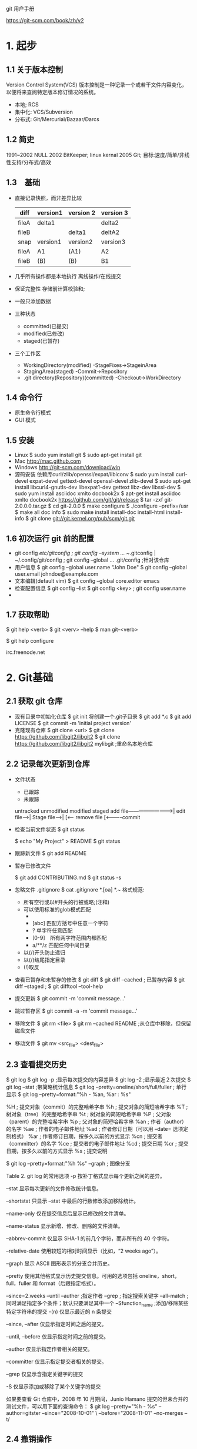 git 用户手册

https://git-scm.com/book/zh/v2

* 1. 起步
** 1.1 关于版本控制
Version Control System(VCS)
版本控制是一种记录一个或若干文件内容变化，以便将来查阅特定版本修订情况的系统。
 - 本地; RCS
 - 集中化: VCS/Subversion
 - 分布式: Git/Mercurial/Bazaar/Darcs
** 1.2 简史
   1991~2002 NULL
   2002 BitKeeper; linux kernal
   2005 Git; 目标:速度/简单/非线性支持/分布式/高效
** 1.3　基础
   - 直接记录快照，而非差异比较
     | diff  | version1 | version 2 | version 3 |
     |-------+----------+-----------+-----------|
     | fileA | delta1   |           | delta2    |
     | fileB |          | delta1    | deltA2    |
     |-------+----------+-----------+-----------|
     | snap  | version1 | version2  | version3  |
     |-------+----------+-----------+-----------|
     | fileA | A1       | (A1)      | A2        |
     | fileB | (B)      | (B)       | B1        |
   - 几乎所有操作都是本地执行
     离线操作/在线提交
   - 保证完整性
     存储前计算校验和;
   - 一般只添加数据
   - 三种状态
     + committed(已提交)
     + modified(已修改)
     + staged(已暂存)
   - 三个工作区
     + WorkingDirectory(modified) -StageFixes->StageinArea
     + StagingArea(staged) -Commit->Repository
     + .git directory(Repository)(committed) -Checkout->WorkDirectory
** 1.4 命令行
   - 原生命令行模式
   - GUI 模式
** 1.5 安装
   - Linux
     $ sudo yum install git
     $ sudo apt-get install git
   - Mac
     http://mac.github.com
   - Windows
     http://git-scm.com/download/win
   - 源码安装
     依赖库curl/zlib/openssl/expat/libiconv
     $ sudo yum install curl-devel expat-devel gettext-devel openssl-devel zlib-devel
     $ sudo apt-get install libcurl4-gnutls-dev libexpat1-dev gettext libz-dev libssl-dev
     $ sudo yum install asciidoc xmlto docbook2x
     $ apt-get install asciidoc xmlto docbook2x
     https://github.com/git/git/release
     $ tar -zxf git-2.0.0.0.tar.gz
     $ cd git-2.0.0
     $ make configure
     $ ./configure --prefix=/usr
     $ make all doc info
     $ sudo make install install-doc install-html install-info
     $ git clone git://git.kernel.org/pub/scm/git.git
** 1.6 初次运行 git 前的配置
   - git config 
     /etc/gitconfig ; git config --system ...
     ~/.gitconfig | ~/.config/git/config ; git config --global ...
     .git/config ;针对该仓库
   - 用户信息
     $ git config --global user.name "John Doe"
     $ git config --global user.email johndoe@example.com
   - 文本编辑(default vim)
     $ git config --global core.editor emacs
   - 检查配置信息
     $ git config --list
     $ git config <key> ; git config user.name
   - 
** 1.7 获取帮助
   $ git help <verb>
   $ git <verv> --help
   $ man git-<verb>
   
   $ git help configure

   irc.freenode.net
* 2. Git基础
** 2.1 获取 git 仓库
   - 现有目录中初始化仓库
     $ git init
     将创建一个.git子目录
     $ git add *.c
     $ git add LICENSE
     $ git commit -m 'initial project version'
   - 克隆现有仓库
     $ git clone <url>
     $ git clone https://github.com/libgit2/libgit2
     $ git clone https://github.com/libgit2/libgit2 mylibgit ;重命名本地仓库
** 2.2 记录每次更新到仓库
   - 文件状态
     + 已跟踪
     + 未跟踪
    untracked  unmodified  modified  staged 
     add file-------------------------->|
     edit file--->|
     Stage file-->|
     [<------ remove file
     [<-----------commit
   - 检查当前文件状态
     $ git status 

     $ echo "My Project" > README
     $ git status 
   - 跟踪新文件
     $ git add README
   - 暂存已修改文件
     
     $ git add CONTRIBUTING.md
     $ git status -s
   - 忽略文件
     .gitignore
     $ cat .gitignore
     *.[oa]
     *.~
     格式规范:
     + 所有空行或以#开头的行被或略;(注释)
     + 可以使用标准的glob模式匹配
       - * 匹配0~n任意字符
       - [abc] 匹配方括号中任意一个字符
       - ? 单字符任意匹配
       - [0-9]　所有两字符范围内都匹配
       - a/**/z 匹配任何中间目录
     + 以(/)开头防止递归
     + 以(/)结尾指定目录
     + (!)取反
   - 查看已暂存和未暂存的修改
     $ git diff 
     $ git diff --cached ; 已暂存内容
     $ git diff --staged ; 
     $ git difftool --tool-help
   - 提交更新
     $ git commit -m 'commit message...'
   - 跳过暂存区
     $ git commit -a -m 'commit message...'
   - 移除文件
     $ git rm <file>
     $ git rm --cached README ;从仓库中移除，但保留磁盘文件
   - 移动文件
     $ git mv <src_file> <dest_file>
** 2.3 查看提交历史
   $ git log 
   $ git log -p ;显示每次提交的内容差异
   $ git log -2 ;显示最近２次提交
   $ git log --stat ;带简略统计信息
   $ git log --pretty=oneline/short/full/fuller ; 单行显示
   $ git log --pretty=format:"%h - %an, %ar : %s"

%H ; 提交对象（commit）的完整哈希字串
%h ; 提交对象的简短哈希字串
%T ; 树对象（tree）的完整哈希字串
%t ; 树对象的简短哈希字串
%P ; 父对象（parent）的完整哈希字串
%p ; 父对象的简短哈希字串
%an ; 作者（author）的名字
%ae ; 作者的电子邮件地址
%ad ; 作者修订日期（可以用 --date= 选项定制格式）
%ar ; 作者修订日期，按多久以前的方式显示
%cn ; 提交者（committer）的名字
%ce ; 提交者的电子邮件地址
%cd ; 提交日期
%cr ; 提交日期，按多久以前的方式显示
%s ; 提交说明

   $ git log --pretty=format:"%h %s" --graph ; 图像分支


Table 2. git log 的常用选项
-p
按补丁格式显示每个更新之间的差异。

--stat
显示每次更新的文件修改统计信息。

--shortstat
只显示 --stat 中最后的行数修改添加移除统计。

--name-only
仅在提交信息后显示已修改的文件清单。

--name-status
显示新增、修改、删除的文件清单。

--abbrev-commit
仅显示 SHA-1 的前几个字符，而非所有的 40 个字符。

--relative-date
使用较短的相对时间显示（比如，“2 weeks ago”）。

--graph
显示 ASCII 图形表示的分支合并历史。

--pretty
使用其他格式显示历史提交信息。可用的选项包括 oneline，short，full，fuller 和 format（后跟指定格式）。

--since=2.weeks
--until
--auther ;指定作者
--grep ; 指定搜索关键字
--all-match ; 同时满足指定多个条件；默认只要满足其中一个
--Sfunction_name ;添加/移除某些特定字符串的提交
-(n)
仅显示最近的 n 条提交

--since, --after
仅显示指定时间之后的提交。

--until, --before
仅显示指定时间之前的提交。

--author
仅显示指定作者相关的提交。

--committer
仅显示指定提交者相关的提交。

--grep
仅显示含指定关键字的提交

-S
仅显示添加或移除了某个关键字的提交

如果要查看 Git 仓库中，2008 年 10 月期间，Junio Hamano 提交的但未合并的测试文件，可以用下面的查询命令：
$ git log --pretty="%h - %s" --author=gitster --since="2008-10-01" \
   --before="2008-11-01" --no-merges -- t/
** 2.4 撤销操作
   有时候我们提交完了才发现漏掉了几个文件没有添加，或者提交信息写错了。 此时，可以运行带有 --amend 选项的提交命令尝试重新提交：
   $ git commit --amend
   
   $ git reset HEAD <files...> ; 取消暂存的文件
   
   $ git checkout -- <files...> ; 取消对文件的修改
** 2.5 远程仓库的使用
   $ git remote -v
   - 添加远程仓库
     $ git remote add <shortname> <url>
     
     $ git remote
     origin
     $ git remote add pb https://github.com/paulboone/ticgit 
     $ git remote -v
     ...
     $ git fetch pb

   - 从远程仓库在那个抓取与拉取
     $ git fetch <remote-name>

   - 推送到仓库
     $ git push <remote-name> <branch-name>
     $ git push origin master

   - 查看远程仓库
     $ git remote show <remote-name>

   - 移除和重命名
     $ git remote rename pb paul
     $ git remote
     $ git remote rm paul

** 2.6 打标签
   - 列出标签
     $ git tag
     v0.1
     v1.3
     $ git tag -l 'v1.8.5*'
     v1.8.5
     v1.8.5-rc0
     ...
     
   - 创建标签
     + ligntweight(轻量级标签)
       $ git tag v1.4-lw
       $ git tag 
       v0.1
       v1.3
       v1.4
       v1.4-lw
       $ git show v1.4-lw
     + annotated(附注标签)
i       $ git tag -a v1.4 -m 'my version 1.4'
       $ git tag 
       v0.1
       v1.3
       v1.4
       $ git show v1.4
       ...
   - 后期打标签
     $ git log --pretty=oneline
     15027957....
     a6b4c974....
     ....
     $ git tag -a v1.2 a6b4c974
     $ git tag 
     v0.1
     v1.2
     v1.3
     ...
   - 共享标签
     $ git push origin <tagname>　; 推送指定标签
     $ git push origin --tags ; 一次性推送所有为上次标签
   - 检出标签
     $git checkout -b <brenchname> <tagname> ; 创建tagname分支;
** 2.7 别名
   Git 并不会在你输入部分命令时自动推断出你想要的命令。 如果不想每次都输入完整的 Git 命令，可以通过 git config 文件来轻松地为每一个命令设置一个别名。 这里有一些例子你可以试试：

$ git config --global alias.co checkout
$ git config --global alias.br branch
$ git config --global alias.ci commit
$ git config --global alias.st status
$ git config --global alias.unstage 'reset HEAD --'
$ git config --global alias.last 'log -1 HEAD'
$ git config --global alias.visual '!gitk'　; 运行外部命令(协作工具)
** 2.8
* 3 分支
** 3.1 简介
    Git 处理分支的方式可谓是难以置信的轻量；必杀技特性
    98ca9 <------ 34ac2 <----- f30ab<--v1.0/master/HEADER

   - 分支创建
     $ git branch testing

     98ca9 <------ 34ac2 <----- f30ab<--v1.0/master/HEADER/testing

     $ glt log --oneline --decorate 
     f30ab(HEAD,master,testing)....

   - 分支切换
     $ git checkout testing
     
     98ca9 <------ 34ac2 <----- f30ab<--\-\
                   v1.0/master----------/ |
            HEADER---->testing------------/

     $ vim test.rb
     $ git commit -a -m 'made a change'

     98ca9 <------ 34ac2 <----- f30ab<--\-- 87ab2 --\
                   v1.0/master----------/           |
            HEADER---->testing----------------------/
     
     $ git checkout master 
     $ vim test.rb
     $ git commit -a -m 'make other changes'
     
                   HEADER----> master ----> -------\
                                         /--c2b93--/
     98ca9 <------ 34ac2 <----- f30ab<--/
                                        \-- 87ab2 --\
                       testing----------------------/
     $ git log --oneline --decorate --graph --all 
     
** 3.2 分支的新建与合并
   让我们来看一个简单的分支新建与分支合并的例子，实际工作中你可能会用到类似的工作流。 你将经历如下步骤：
 1. 开发某个网站。
 2. 为实现某个新的需求，创建一个分支。
 3. 在这个分支上开展工作。
正在此时，你突然接到一个电话说有个很严重的问题需要紧急修补。 你将按照如下方式来处理：
 1. 切换到你的线上分支（production branch）。
 2. 为这个紧急任务新建一个分支，并在其中修复它。
 3.　在测试通过之后，切换回线上分支，然后合并这个修补分支，最后将改动推送到线上分支。
 4. 切换回你最初工作的分支上，继续工作。

*** 推演:
  1. 新建分支
     C0 <---- C1 <---- C2 <----master 
     现在，你已经决定要解决你的公司使用的问题追踪系统中的 #53         
     问题。想要新建一个分支并同时切换到那个分支上，你可以运行一个带有 -b 参数的
     git checkout 命令：
     $ git checkout -b iss53 ; git branch iss53 && git checkout iss53
     Switched to a new branch "iss53"

     C0 <---- C1 <---- C2 <--\----master 
                              \---iss53(HEADER)
    $ vim index.html
    $ git commit -a -m 'add a new footer [issue 53]'

     C0 <---- C1 <---- C2 <--\---- master 
                              \--- C3 <---- iss53
  2. 处理紧急问题：
    $ git checkout master 
    $ git checkout -b hotfix
    $ vim index.html 
    ...
    $ git commit -a -m 'fixed the broken email address'
    ...
    
     C0 <---- C1 <---- C2 <--\---- master 
                              \--- C3 <---- iss53
                               \--- C4 <---- hotfix
  3. 合并分支
      $ git checkout master 
      $ git merge hotfix
      ......(Fast-forword)
   
   C0 <---- C1 <---- C2 <--\
                            \--- C3 <---- iss53
                             \--- C4 <---- hotfix -- master(高效合并)
  4. 删除不需要的紧急分支
     $ git branch -d hotfix
     Deleted branch hotfix(3a0874c)

   C0 <---- C1 <---- C2 <--\
                            \--- C3 <---- iss53
                             \--- C4 <-------------- master(高效合并)
  5. 切换会#53问题分支
     $ git checkout iss53
     $ vim index.html
     ...
     $ git commit -a -m 'finished the new footer [issue 53]'
   
     C0 <---- C1 <---- C2 <--\
                              \--- C3 <---- C5 <---- iss53
                               \--- C4 <-------------- master(高效合并)
  6. 分支合并
     - 无冲突分支合并
       $ git checkout master 
       $ git merge iss53
       Merge made by the 'recursive' strategy.
                    commonAncestor
      　C0 <---- C1 <---- C2 <--\             MergeInto
        　                       \--- C3 <---- C5 <---- iss53
          　                      \--- C4 <-------------- master(高效合并)
            　                      MergeIn
              　      commonAncestor
      　C0 <---- C1 <---- C2 <--\---- C4 <------------/-- C6 <-- master
        　                       \--- C3 <---- C5 <--/-- iss53
     - 有冲突分支合并
       $ git merge iss53
       Atuo-merging idex.html 
       CONFLICT(content): Merge conflict in index.html 
       Atomatic merge failed: fix conflicts and then commit the result.
       $ git status
       On branch master 
       You have unmerged paths.
         (fix conflict and run "git commit")
       Unmerged paths:
         (use "git add <file>..." to mark resolution)
           both modified: index.html 
       no changes added to commit (use "git add" and/or "git commit -a")
       任何因包含合并冲突而有待解决的文件，都会以未合并状态标识出来。 Git    
        会在有冲突的文件中加入标准的冲突解决标记，这样你可以打开这些包含冲突的
        文件然后手动解决冲突。 出现冲突的文件会包含一些特殊区段，看起来像下面
        这个样子：
        <<<<<<< HEAD:index.html
        <div id="footer">contact : email.support@github.com</div>
        =======
        <div id="footer">
          please contact us at support@github.com
        </div>
        >>>>>>> iss53:index.html
        这表示 HEAD 所指示的版本（也就是你的 master        
        分支所在的位置，因为你在运行 merge 命令的时候已经检出到了这个分支）
        在这个区段的上半部分（======= 的上半部分），而 iss53 分支所指示的
        版本在======= 的下半部分。 为了解决冲突，你必须选择使用由 =======
        分割的两部分中的一个，或者你也可以自行合并这些内容。 例如，你可以
        通过把这段内容换成下面的样子来解决冲突：
        <div id="footer">
          please contact us at email.support@github.com
        </div>
        $git mergetool
  7. 删除iss53分支
     $ git branch -d iss53
   
** 3.3 分支管理
   - 分支管理
     $ git branch 
     iss53 
     *master 
     testing
     
     $ git breach -v
     $ git branch --merged/--no-merged 
     $ git branch -d <name>

** 3.4 分支开发工作流
 - 概述
   鼓励分支开发;(指针操作，极其高效)
   分支策略(branching scheme);
 - 长期分支
   + 只在 master 分支上保留完全稳定的代码;
   + develop/next 平行分支，做后续开发测试;
     不必绝对稳定，一旦稳定就合并如 master 分支;
   + 渐近稳定分支线性图(work silos 流水线)
     C1 <--\-- master
            \-- C2 <-- C3 <--\-- develop 
                              \-- C4 <-- C5 topic 
   + 大型项目proposed(建议)/proposed_updates(建议更新)
     使分支具有不同级别的稳定性;
 - 特性分支
   被用来实现单一特性或其相关工作;
   iss53/hotfix 特性分支
   合并后删除
   不必在乎他们的建立顺序和工作进度
                              /- C12<--C13 dumbidea
   C0<--C1<-\-C3<--C9<--C10<-/- master 
                \-C2<--C4<-\-C5<--C6<-- iss91
                                \- C7<--C8<--C11 iss91v2

   使用iss91v2 / dumbidea 方案;
   放弃 iss91
                                          /--- dumbidea
   C0<--C1<-\-C3<--C9<--C10<--C12<--C13<-/--/-- master 
             \-C2<--C4<--C7<--C8<--C11<----/-- iss91v2

** 3.5 远程分支
 - 概述
   远程引用(指针),包括分支标签...;
   $ git ls-remote 
   $ git remote show (remote)
   已(remote)/(branch)形式命名;
 - 用例: 同时远程推送iss53分支
   origin/iss53 
   git.ourcompany.commit
   $ git clone git.ourcompany.commit 
   origin/master 
   $ git clone <url> -o booyah
   booyah/master 
   
   C1<--C2<--C3<--\-- origin/master(remote branch)
                   \-- master(local branch)

   C3<--C2<--C3<--\--C4<--C5<-- master(local branch)
                   \-- origin/master(remote branch)

   同步远程分支
   $ get fetch origin 

   C3<--C2<--C3<--\--C4<--C5<-- master(local branch)
                   \-- C3_1 <-- C3_2 origin/master(remote branch)

   有另一个内部Git服务器(git.team1.ourcompany.com)
   $ git remote add teamone git://git.team1.xxx.com; 添加一个新的远程仓库
   $ git fetch teamone
                          /-- teamone/master 
   C3<--C2<--C3<--\--C4<-/-C5<-- master(local branch)
                   \-- C3_1 <-- C3_2 origin/master(remote branch)
 - 推送
   推送到有写入权限的远程仓库上;
   $ git push origin serverfix
   $ git push origin serverfix:awesomebranch
   $ git config --golbal credential.helper cache ; 缓存用户名密码
   $ git fetch origin ; 抓取远程分支 serverfix
   $ git merge origin/serverix ; 合并 serverfix 分支到当前分支
   $ git checkout -b serverfix origin/serverfix ; 远程分支到拉本地分支
   $ git checkout --track origin/serverix ; 等同上一条命令
 - 跟踪分支
   从一个远程跟踪分支检出一个本地分支会自动创建一个叫做 “跟踪分支
   或 “上游分支。
   $ git pull ; 拉去远程分支数据
   $ git branch -u origin/serverfix ; 设置随时更新上游分支
   $ git merge @{u} ; git merge origin/master 
   $ git fetch --all ; 同步所有远程分支
   $ git branch -vv ; 显示所有设置的跟踪分支
     iss53     7e424c3 [origin/iss53: ahead 2(2个为提交)] log
     master    1ae2a45 [origin/master] deploying index fix
   * serverfix f8674d9 [teamone/server-fix-good: ahead 3, behind 1] fix
 - 拉取
   $ git pull ; git fetch && git merge
 - 删除远程分支
   $ git push origin --delete serverfix ; 删除 serverfix 远程分支
   
** 3.6 变基
 - 概述
   在 Git 中整合来自不同分支的修改主要有两种方法：merge 以及 rebase;
   在本节中我们将学习什么是“变基”，怎样使用“变基
   展示该操作的惊艳之处，以及指出在何种情况下你应避免使用它。
 - 你可以提取在 C4 中引入的补丁和修改，然后在 C3 的基础上应用一次。
   在 Git 中，这种操作就叫做 变基(rebase)。
   C0<--C1<--C2<--<-\-C3<--master 
                     \--C4<--experiment 
   $ git checkout experiment
   $ git rebase master

   C0<--C1<--C2<--<--C3<--C4'<--experiment/master

   First, rewinding head to replay your work on top of it...
   Applying: added staged command
   $ git checkout master
   $ git merge experiment 
                                  /-- master   
   C0<--C1<--C2<--<-\-C3<--C4'<--/---experiment
 - 更有趣的变更基用例
   C1<--C2<--\-C5<--C6<-- master 
              \--C3<--\-C4<--C10<-- server 
                       \--C8<--C9<-- clinet
   合并client分支; 不合并server分支; 利用--onto选项
   $ git rebase --onto master server client
                          /-- master 
   C1<--C2<--\-C5<--C6<--/-C8'<--C9'<-- client
              \--C3<--C4<--C10<-- server 
                       
   $ git checkout master 
   $ git merge client 
   C1<--C2<--\-C5<--C6<--C8'<--C9'<-- client/master
              \--C3<--C4<--C10<-- server 
 
   $ git rebase master server
   C1<--C2<--\-C5<--C6<--C8'<--C9'<-\-C3'<--C4'<--C10'<-- server 
                                     \-- client/master
   $ git checkout master 
   $ git merge server
   C1<--C2<--\-C5<--C6<--C8'<--C9'<-\-C3'<--C4'<--C10'<-- server/master/client 

   $ git branch -d client
   $ git branch -d server
 - 不要对在你的仓库外有副本的分支执行变基
   总的原则是，只对尚未推送或分享给别人的本地修改执行变基操作清理历史，
   从不对已推送至别处的提交执行变基操作，这样，你才能享受到两种方式带来的便利。
   C1<-- master 
   C1<-\- teamone/master 
        \--C2<--C3<-- master 

   C1<--\-C4<----/-C6<-- teamone/master 
         \--C5--/

         /--C5--\
   C1<--/-C4<----\-C6<-\- teamone/master 
        \--C2<--C3<-----\--C7<-- master 
   
   $ git push --force
   C1<--C5<--C4'<-- origin/master 

         /--C5--\--C4'<-- termone/master 
   C1<--/-C4<----\-C6<-\
        \--C2<--C3<-----\--C7<-- master

         /--C5--\--C4'<-------\ termone/master 
   C1<--/-C4<----\-C6<-\       \
        \--C2<--C3<-----\--C7<--\--C8  master
   
 - 用变基解决变基
   $ git rebase teamone/master
   C1<--C5<--C4'<--\-C2'<--C3'<-- master
                    \-- termone/master 

   $ git pull --rebase ; get fetch && git rebase teamone/master 
   $ git config --global pull.rebase true
   
* 4 服务器上的Git
** 4.1 协议
 - Local(本地协议)
   NFS挂载
   $ git clone /opt/git/project.git
   $ git clone file:///opt/git/porject.git
   $ git remote add local_broj /opt/git/project.git
 - HTTP
   + Smart HTTP
     
   + Dumb HTTP
     $ cd /var/www/htdocs/
     $ git clone --bare /path/to/git_project gitproject.git
     $ cd gitproject.git
     $ mv hooks/post-update.sample hooks/post-update
     $ chmod a+x hooks/post-update

 - SSH 
   $ git clone ssh://user@server/project.git

 - Git  
   无加密, 全部只读或读写;
** 4.2 搭建Git服务
 1. 导出裸仓库
   $ git clone --bare my_project my_project.git
   ; $ cp -Rf my_project/.git my_project.git
 2. 把裸仓库放到服务器上
    $ scp -r my_project.git user@git.example.com:/opt/git
    $ git clone user@git.example.com:/opt/git/my_project.git
    
    分享仓库可写
    $ ssh user@git.example.com 
    $ cd /opt/git/my_project.git
    $ git init --bire --shared

** 4.3 生成SSH公钥
    $ cd ~/.ssh
    $ ls
    ... id_dsa id_dsa.pub
    ;... id_rsa id_rsa.pub 
    $ ssh-keygen ; 生成密钥对
    ... ; 找不到的情况下自己生成
    
** 4.4 配置服务器
 $ sudo adduser git
 $ su git 
 $ cd 
 $ mkdir .ssh && chmod 700 .ssh
 $ touch .ssh/authorized_keys && chmod 600 .ssh/authorized_keys
 $ cat /tmp/id_rsa.john.pub
 ...
 $ cat /tmp/id_rsa.john.pub >> ~/.ssh/authorized_keys  
 $ cat /tmp/id_rsa.***.pub >> ~/.ssh/authorized_keys
 $ cd /opt/git
 $ mkdir project.git
 $ cd project.git
 $ git init --bare 
 
 # on John's computer 
 $ cd myproject
 $ git init 
 $ git add .
 $ git commit -m 'initial commit'
 $ git remote add origin git@gitserver:/opt/git/project.git
 $ git push origin master 
 
 # other developer 
 $ git clone git@gitserver:/opt/git/project.git
 $ cd project 
 $ vim README 
 $ git commit -am 'fix for the README file' 
 $ git push origin master 
 
 # 利用 git-shell 进行权限控制
 $ cat /etc/shells ; see if git-shell is already in here
 $ which git-shell ; make sure git-shell is installed on you system.
 $ sudo vim /etc/shells ; add the path to git-shell from last command 
 $ sudo chsh git # and enter the path to git-shell, usually:/usr/bin/git-shell 

 $ ssh git@gitserver ; fatal: Interactive get shell is not enabled 
 $ git help shell 
** 4.5 Git守护进程
 - 概述
   建立一个基于守护进程的仓库
   它可用于支撑大量参与人员或自动系统（用于持续集成或编译的主机）只读访问的项目
   省去配置SSH公钥的麻烦
 - git daemon -reuseaddr --base-path=/opt/git/ /opt/git/
   需要开放9418端口
   /etc/event.d/local-git-daemon
   start on startup 
   stop on shutdown 
   exec /usr/bin/git daemon \
        --user=git --group=git \
        --reuseaddr --base-path=/opt/git /opt/git 
   respawn
   建议使用git-ro用户只读数据；
   initctl start local-git-daemon 
  - 无需授权访问
    $ cd /path/to/project.git
    $ touch git-daemon-export-ok ; 该文件将允许 Git 提供无需授权的项目访问服务
** 4.6 Smart HTTP
 - git-http-backend CGI脚本
 - 安装Apache 
   $ sudo apt-get install apache2 apache2-utils 
   $ a2enmod cgi alias env 
 - 让 git-http-backend 作为Web服务器对/git路径请求处理器
   Apache 配置文件总添加以下内容:
   # 环境配置
   SetEnv GIT_PROJECT_ROOT /opt/git
   SetEnv GIT_HTTP_EXPORT_ALL 
   ScriptAlias /git/ /usr/lib/git-core/git-http-backend/
   # 你需要让 Apache 接受通过该路径的请求
   <Directory "/usr/lib/git-core*">
     Options ExecCGI Indexs 
     Order allow,deny 
     Require all granted 
   </Directory>
   # 如果想实现写操作授权验证，使用如下的未授权屏蔽配置即可：
   <LocationMatch "^/git/.*/git-receive-pack$">
      AuthType Basic
      AuthName "Git Access"
      AuthUserFile /opt/git/.htpasswd
      Require valid-user
    </LocationMatch>
 - 添加合法用户文件
   $ htdigest -c /opt/git/.htpasswd "Git Access" schacon 
   

 
** 4.7 GitWeb(基于网页的简易查看器)
 - 在项目里运行
   $ git instaweb ; 监听1234端口
   $ git instaweb --stop 
 - 安装
   $ git clone git://git.kernel.org/pub/scm/git/git.git
   $ cd git/
   $ make GITWEB_PROJECTROOT="/opt/git" prefix=/usr gitweb
    SUBDIR gitweb
    SUBDIR ../
    make[2]: `GIT-VERSION-FILE' is up to date.
    GEN gitweb.cgi
    GEN static/gitweb.js
   $ sudo cp -Rf gitweb /var/www/
   Apach配置文件
   <VirtualHost *:80>
    ServerName gitserver
    DocumentRoot /var/www/gitweb
    <Directory /var/www/gitweb>
        Options ExecCGI +FollowSymLinks +SymLinksIfOwnerMatch
        AllowOverride All
        order allow,deny
        Allow from all
        AddHandler cgi-script cgi
        DirectoryIndex gitweb.cgi
    </Directory>
    </VirtualHost>
** 4.8 GitLab
 - 安装
 https://bitnami.com/stack/gitlab 
 https://gitlab.com/gitlab-org/gitlab-ce/tree/master
* 7 Git工具
** 7.3 存储与清理
   #+BEGIN_SRC sh
   git status
   # Changes to be committed:
   # (use "git reset HEAD <file>..." to unstage)
   # modified:
   # index.html
   # Changes not staged for commit:
   # (use "git add <file>..." to update what will be committed)
   # (use "git checkout -- <file>..." to discard changes in working
   # directory)
   # modified:
   # lib/simplegit.rb

   # 推送到栈上
   # git stach save
   git stach

   git status
   # On branch master
   # nothing to commit, working directory clean

   git stash list
   # stash@{0}: WIP on master: 049d078 added the index file
   # stash@{1}: WIP on master: c264051 Revert "added file_size"
   # stash@{2}: WIP on master: 21d80a5 added number to log

   git stash apply stash@{2}

   git clean -d -n
   #+END_SRC
** 7.11 子模块
 - 概述
   子模块允许你将一个 Git 仓库作为另一个 Git 仓库的子目录。 
   它能让你将另一个仓库克隆到自己的项目中，同时还保持提交的独立。
 - 开始使用子模块
   #+BEGIN_SRC sh
   git submodule add https://github.com/chanconinc/DbCounnector <path>
   git status 
   #...
   #new file: .gitmodules
   #new file: DbConnector
   cat .gitmodules
   #[submodule "DbConnector"]
   #path = DbConnecter
   #url = https://github.com/chaconinc/DbConnector 

   git clone https://github.com/chaconics/MainProject

   cd MainProject
   cd DbConnector
   ls
   # (DbConnector is empty directory)
   git submodule init 
   # Submodule 'DbConnector' (https://github.com/chaconinc/DbConnector)
   # registered for path 'DbConnector'
   git submodule update
   # Cloning into 'DbConnector'...
   # remote: Counting objects: 11, done.
   # remote: Compressing objects: 100% (10/10), done.
   # remote: Total 11 (delta 0), reused 11 (delta 0)
   # Unpacking objects: 100% (11/11), done.
   # Checking connectivity... done.
   # Submodule path 'DbConnector': checked out
   # 'c3f01dc8862123d317dd46284b05b6892c7b29bc'

   #===============================================================================
   # 一次性拉取所有子项目
   git clone --recursive https://github.com/chaconics/MainProject
   # Cloning into 'MainProject'...
   # remote: Counting objects: 14, done.
   # remote: Compressing objects: 100% (13/13), done.
   # remote: Total 14 (delta 1), reused 13 (delta 0)
   # Unpacking objects: 100% (14/14), done.
   # Checking connectivity... done.
   # Submodule 'DbConnector' (https://github.com/chaconinc/DbConnector)
   # registered for path 'DbConnector'
   # Cloning into 'DbConnector'...
   # remote: Counting objects: 11, done.
   # remote: Compressing objects: 100% (10/10), done.
   # remote: Total 11 (delta 0), reused 11 (delta 0)
   # Unpacking objects: 100% (11/11), done.
   # Checking connectivity... done.
   # Submodule path 'DbConnector': checked out
   # 'c3f01dc8862123d317dd46284b05b6892c7b29bc'
   #+END_SRC
- 在包含子模块的项目上工作
  #+BEGIN_SRC sh
  # cd <submodule>
  cd  DbConnector
  git fetch
  # From https://github.com/chaconinc/DbConnector
  # c3f01dc..d0354fc master -> origin/master

  git merge origin/master
  # Updating c3f01dc..d0354fc
  # Fast-forward
  # scripts/connect.sh | 1 +
  # src/db.c           | 1 +
  # 2 files changed, 2 insertions(+)

  git diff --submodule
  # 简化
  git config --global diff.submodule log
  git diff
  # Submodule DbConnector 03f01dc..d0354fc:
  # > more efficient db routine

  ################################################################################
  # 简化拉取
  git submodule update --remote DbConnector

  ################################################################################
  # 不拉取master分支，制定其他分支(如：stable)

  # 在.gitmodule文件中设置
  # -f .gitmodule 可以提交给别人
  git config -f .gitmodules submodule.DbConnector.branch stable
  git submodule update --remote
  # remote: Counting objects: 4, done.
  # remote: Compressing objects: 100% (2/2), done.
  # remote: Total 4 (delta 2), reused 4 (delta 2)
  # Unpacking objects: 100% (4/4), done.
  # From https://github.com/chaconinc/DbConnector
  # 27cf5d3..c87d55d stable -> origin/stable
  # Submodule path 'DbConnector': checked out
  # 'c87d55d4c6d4b05ee34fbc8cb6f7bf4585ae6687'

  # 显示子模块更改摘要
  git config status.submodulesymmary 1
  git status

  :<<!
  On branch master
  Your branch is up-to-date with 'origin/master'.
  Changes not staged for commit:
  (use \"git add <file>...\" to update what will be committed)
  (use \"git checkout -- <file>...\" to discard changes in working
  directory)
  modified:
  modified:
  .gitmodules
  DbConnector (new commits)
  Submodules changed but not updated:
  ,* DbConnector c3f01dc...c87d55d (4):
  > catch non-null terminated lines
  !
  #+END_SRC
- 在子模块上工作
  #+BEGIN_SRC sh
  # 游离HEAD，意味着本地工作分支不会被跟踪
  git submodule update

  git checkout stable
  git submodule update --remote --merg
  :<<!
  remote: Counting objects: 4, done.
  remote: Compressing objects: 100% (2/2), done.
  remote: Total 4 (delta 2), reused 4 (delta 2)
  Unpacking objects: 100% (4/4), done.
  From https://github.com/chaconinc/DbConnector
  c87d55d..92c7337 stable
  -> origin/stable
  Updating c87d55d..92c7337
  Fast-forward
  src/main.c | 1 +
  1 file changed, 1 insertion(+)
  Submodule path 'DbConnector': merged in
  '92c7337b30ef9e0893e758dac2459d07362ab5ea'
  !

  vim src/db.c # modify code
  git commit -am 'unicode support'
  git submodule update --remote --rebase

  # 发布子模块改动
  git push --recurse-submodules=check
  git push --recurse-submodules=no-demand
  #+END_SRC
- 子模块技巧
  #+BEGIN_SRC sh
  # 子模块遍历
  git submodule foreach 'git stash' # 保存所有子模块进度
  git submodule foreadh 'git checkout -b featureA'
  git diff; git submodule foreach 'git diff'

  # 有用的别名
  git config alias.sdiff '!'"git diff && git submodule foreach 'git diff'"
  git config alias.spush 'push --recurse-submodules=no-demand'
  git config alias.supdate 'submodule update --remote --merge'
  # git supdate
  # git spush

  ################################################################################
  # 不同分支引用不同子模块问题

  # 创建add-crypto分支
  git checkout -b add-crypto
  # 添加新的加密子模块
  git submodule add https://github.com/chaconinc/CryptoLibrary
  # 提交分支改动
  git commit -am 'add crypto library'

  # 检出master分支
  git checkout master
  # WARNING unable torm dir CryptoLibrary: Directory not empty
  git status
  # Untracked files CryptoLabrary

  #----------------------------------------
  # 解决方案
  git clean -fdx # Removing CryptoLibrary/
  git checkout add-crypto
  git submodule update --init # 重新初始化，和下载
  #+END_SRC

  将子目录转换为子模块
  #+BEGIN_SRC sh
  
  #+END_SRC
** 7.12 打包
   #+BEGIN_SRC sh
   # A 打包
   git bundle create repo.bundle HEAD master # 打包,HEAD指定检出的分支

   # B 导入
   git clone repo.bundle repo # 从他打包的项目克隆，自动检出HEAD指向的分支master
   cd repo
   git log

   # B 修改并提交源码
   # ...
   # B 手动计算提交区间
   git log --oneline
   :<<!
   71b84da last commit - second repo
   c99cf5b fourth commit - second repo
   7011d3d third commit - second repo
   9a466c5 second commit
   b1ec324 first commit
   !
   git log --oneline master ^origin/master
   git boundle create commits.bundle master ^9a466c5

   # A 导入B提交的代码
   git bundle verify ../commits.bundle # 检测是否合法的提交
   git bundle list-heads ../commits.bundle
   git fetch ../commits.bundle master:other-master
   :<<!
   git log --oneline --decorate --graph --all
   ,* 8255d41 (HEAD, master) third commit - first repo
   | * 71b84da (other-master) last commit - second repo
   | * c99cf5b fourth commit - second repo
   | * 7011d3d third commit - second repo
   |/
   ,* 9a466c5 second commit
   ,* b1ec324 first commit
   !

   #+END_SRC
   $ git bundle create repo.bundle HEAD master 
   $ git clone repo.bundle repo 
   $ git bundle create repo.bundl -b master 
** 7.13 替换
- replace 命令可以让你在 Git 中指定一个对象并可以声称
  “每次你遇到这个 Git 对象时,假装它是其他的东西”。
- 简化提交历史，缩小下载数据
- sample
  #+BEGIN_SRC sh
  # 将一个仓库分成2个仓库
  git log --oneline
  :<<!
  ef989d8 fifth commit
  c6e1e95 fourth commit
  9c68fdc third commit
  945704c second commit
  c1822cf first commit
  !
  # 创建一个历史分支 history
  git branch history c6e195
  git log --oneline --decorate
  :<<!
  ef989d8 (HEAD, master) fifth commit
  c6e1e95 (history) fourth commit
  9c68fdc third commit
  945704c second commit
  c1822cf first commit
  !
  # 推送历史分支到新的仓库
  git remote add project-history https://github.com/schacon/project-history
  git push project-history history:master

  # 删减最近的历史让他变小
  echo 'get history from https://github.com/schacon/project-history' | \
      git commit-tree 9c68fdc^{tree}

  # 获得基础提交 622e88
  # 通过 git rebase --onto 变基到基础体提交上
  git rebase --onto 622e88 9c68fdc

  ################################################################################
  # 拼接历史
  git clone https://github.com/schacon/project
  cd project
  git log --oneline master
  :<<!
  e146b5f fifth commit
  81a708d fourth commit
  622e88e get history from blah blah blah
  !

  git remote add project-history https://github.com/schacon/project-history
  git fetch project-history
  git log --oneline master
  git log --oneline project-history/master
  :<<!
  c6e1e95 fourth commit
  9c68fdc third commit
  945704c second commit
  c1822cf first commit
  !

  # 合并
  git replace 81a708d c631396
  git log --oneline master
  :<<!
  e146b5f fifth commit
  81a708d fourth commit
  9c68fdc third commit
  945704c second commit
  c1822cf first commit
  !
  #+END_SRC
* 8 自定义Git
** 8.1 配置Git
 - 客户端基本配置
   $ man git-config 
   $ git config --global core.editor emacs ; 默认vi
   $ git config --global core.page less ; '' 关闭默认分页器
   $ git config --global commit.template ~/.gitmessage.txt 
   $ git config --global coure.excludesfile ~/.gitignore_global 
   $ git config --global color.ui false 
   
 - 格式化多余的空白字符
   $ git config --global core.autocrlf true ; windows 系统设置
   $ git config --global core.whitspace \
     trailing-space,space-before-tab,ident-with-non-tab
   
** 8.2 属性 
   添加 .gitattributes
 - 二进制文件
   *.pbxproj binrary
 - 比较二进制文件 
   *.docx diff=word 
   首先，你需要安装 docx2txt；它可以从 http://docx2txt.sourceforge.net 下载
   #!/bin/bash
   docx2txt.pl $1 -
   $ git config diff.word.textconv docx2txt
 - 导出版本库
   text/ export-ignore ; 忽略text目录
** 8.3 Git钩子 
   存储目录: .git/hooks 
   示例: .git/hooks/*.sample 
   启用示例: mv .git/hooks/aaa.sample .git/hooks/aaa 

 - 客户端钩子
   + 提交工作流钩子 
     - pre-commit 键入提交信息前运行。 
       它用于检查即将提交的快照
       如果该钩子以非零值退出，Git 将放弃此次提交，
       不过你可以用 git commit --no-verify 来绕过这个环节。 
       你可以利用该钩子，来检查代码风格是否一致
      （运行类似 lint     的程序）、尾随空白字符是否存在
       (自带的钩子就是这么做的)，或新方法的文档是否适当。
     - prepare-commit-msg 启动提交信息编辑器之前
        你可以结合提交模板来使用它，动态地插入信息。
     - commit-msg 使用该钩子来核对提交信息是否遵循指定的模板。
     - post-commit 运行 git log -1 HEAD 来获得最后一次的提交信息。
       该钩子一般用于通知之类的事情。
   + 电子邮件工作流钩子
     $ git am 如果你需要通过电子邮件接收由 git format-patch 产生的补丁，
     这些钩子也许用得上。
     - applypatch-msg
     - pre-applypatch
     - post-applypatch
 - 服务端钩子
* 10 Git 内部原理
** 10.1 底层命令和高层命令 
 - 概述 
   从根本上来讲 Git是一个内容寻址（content-addressable）文件系统，
   并在此之上提供了一个版本控制系统的用户界面。
   内容寻址文件系统层是一套相当酷的东西，所以在本章我们会先讲解这部分内容。
   随后我们会学习传输机制和版本库管理任务——你迟早会和它们打交道。
 - 高层（porcelain）
   chapter 0~9 commands
 - 底层（plumbing）
   本章主要面对底层命令
   $ ls -F1
   HEAD ; 文件指示目前被检出的分支
   config* ; 文件包含项目特有的配置选项
   description ; 文件仅供 GitWeb 程序使用，我们无需关心
   hooks/ ; 目录包含客户端或服务端的钩子脚本
   info/ ; 包含一个全局性排除文件，用以放置那些不希望被记录在 .gitignore
   objects/ ; 目录存储所有数据内容
   refs/ ; 目录存储指向数据（分支）的提交对象的指针
   index ; 文件保存暂存区信息
** Git对象 
 - 概述
   Git 的核心部分是一个简单的键值对数据库（key-value data store）
   hash-object
   -w 选项指示 hash-object
      命令存储数据对象；若不指定此选项，则该命令仅返回对应的键值。
      --stdin 选项则指示该命令从标准输入读取内容；
   $ git init test 
   $ cd test 
   $ find .git/objects 
   $ echo 'test content' | git hash-object -w --stdin
   d670460b...
   $ find .git/objects -type f
   .git/objects/d6/7046...
   $ git cat-file -p d67046...
   test content
 - 对文件进行简单的版本控制
   $ ehco 'version 1' > test.txt
   $ git hash-object -w test.txt 
   83baa3...
 - 增加新内容
   $ echo 'version 2' > test.txt
   $ git hash-object -w test.txt 
   1f7a7a...
   $ find .git/objects -type f
   ...
   $ git cat-file -p 83... > test.txt
   $ cat test.txt 
   version 1 
   $ git cat-file -t 1f7a7a...
   blob (数据对象)
 - 树对象(tree-object)
   解决文件名保存的问题，也允许我们将多个文件组织到一起
* A2.2 嵌入应用程序
 - 命令行模式
 - Libgit2 
    http://libgit2.github.com
   
   

* tips
** emacs
*** WARNING: terminal is not fully functional
    $ git config --global core.pager ""